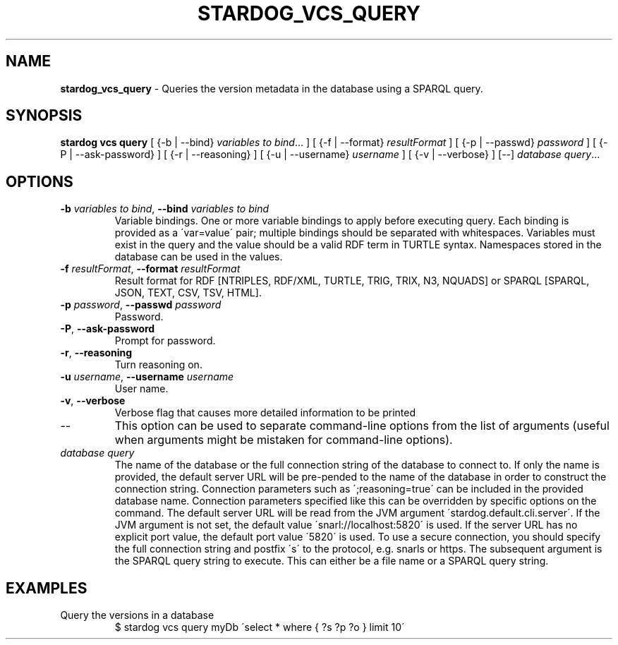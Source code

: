 .\" generated with Ronn/v0.7.3
.\" http://github.com/rtomayko/ronn/tree/0.7.3
.
.TH "STARDOG_VCS_QUERY" "1" "October 2015" "Complexible" "stardog"
.
.SH "NAME"
\fBstardog_vcs_query\fR \- Queries the version metadata in the database using a SPARQL query\.
.
.SH "SYNOPSIS"
\fBstardog\fR \fBvcs\fR \fBquery\fR [ {\-b | \-\-bind} \fIvariables to bind\fR\.\.\. ] [ {\-f | \-\-format} \fIresultFormat\fR ] [ {\-p | \-\-passwd} \fIpassword\fR ] [ {\-P | \-\-ask\-password} ] [ {\-r | \-\-reasoning} ] [ {\-u | \-\-username} \fIusername\fR ] [ {\-v | \-\-verbose} ] [\-\-] \fIdatabase\fR \fIquery\fR\.\.\.
.
.SH "OPTIONS"
.
.TP
\fB\-b\fR \fIvariables to bind\fR, \fB\-\-bind\fR \fIvariables to bind\fR
Variable bindings\. One or more variable bindings to apply before executing query\. Each binding is provided as a \'var=value\' pair; multiple bindings should be separated with whitespaces\. Variables must exist in the query and the value should be a valid RDF term in TURTLE syntax\. Namespaces stored in the database can be used in the values\.
.
.TP
\fB\-f\fR \fIresultFormat\fR, \fB\-\-format\fR \fIresultFormat\fR
Result format for RDF [NTRIPLES, RDF/XML, TURTLE, TRIG, TRIX, N3, NQUADS] or SPARQL [SPARQL, JSON, TEXT, CSV, TSV, HTML]\.
.
.TP
\fB\-p\fR \fIpassword\fR, \fB\-\-passwd\fR \fIpassword\fR
Password\.
.
.TP
\fB\-P\fR, \fB\-\-ask\-password\fR
Prompt for password\.
.
.TP
\fB\-r\fR, \fB\-\-reasoning\fR
Turn reasoning on\.
.
.TP
\fB\-u\fR \fIusername\fR, \fB\-\-username\fR \fIusername\fR
User name\.
.
.TP
\fB\-v\fR, \fB\-\-verbose\fR
Verbose flag that causes more detailed information to be printed
.
.TP
\-\-
This option can be used to separate command\-line options from the list of arguments (useful when arguments might be mistaken for command\-line options)\.
.
.TP
\fIdatabase\fR \fIquery\fR
The name of the database or the full connection string of the database to connect to\. If only the name is provided, the default server URL will be pre\-pended to the name of the database in order to construct the connection string\. Connection parameters such as \';reasoning=true\' can be included in the provided database name\. Connection parameters specified like this can be overridden by specific options on the command\. The default server URL will be read from the JVM argument \'stardog\.default\.cli\.server\'\. If the JVM argument is not set, the default value \'snarl://localhost:5820\' is used\. If the server URL has no explicit port value, the default port value \'5820\' is used\. To use a secure connection, you should specify the full connection string and postfix \'s\' to the protocol, e\.g\. snarls or https\. The subsequent argument is the SPARQL query string to execute\. This can either be a file name or a SPARQL query string\.
.
.SH "EXAMPLES"
.
.TP
Query the versions in a database
$ stardog vcs query myDb \'select * where { ?s ?p ?o } limit 10\'

